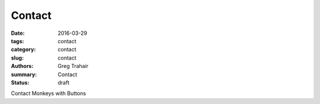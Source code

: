 =======
Contact
=======

:date: 2016-03-29
:tags: contact
:category: contact
:slug: contact
:authors: Greg Trahair
:summary: Contact
:status: draft

Contact Monkeys with Buttons
